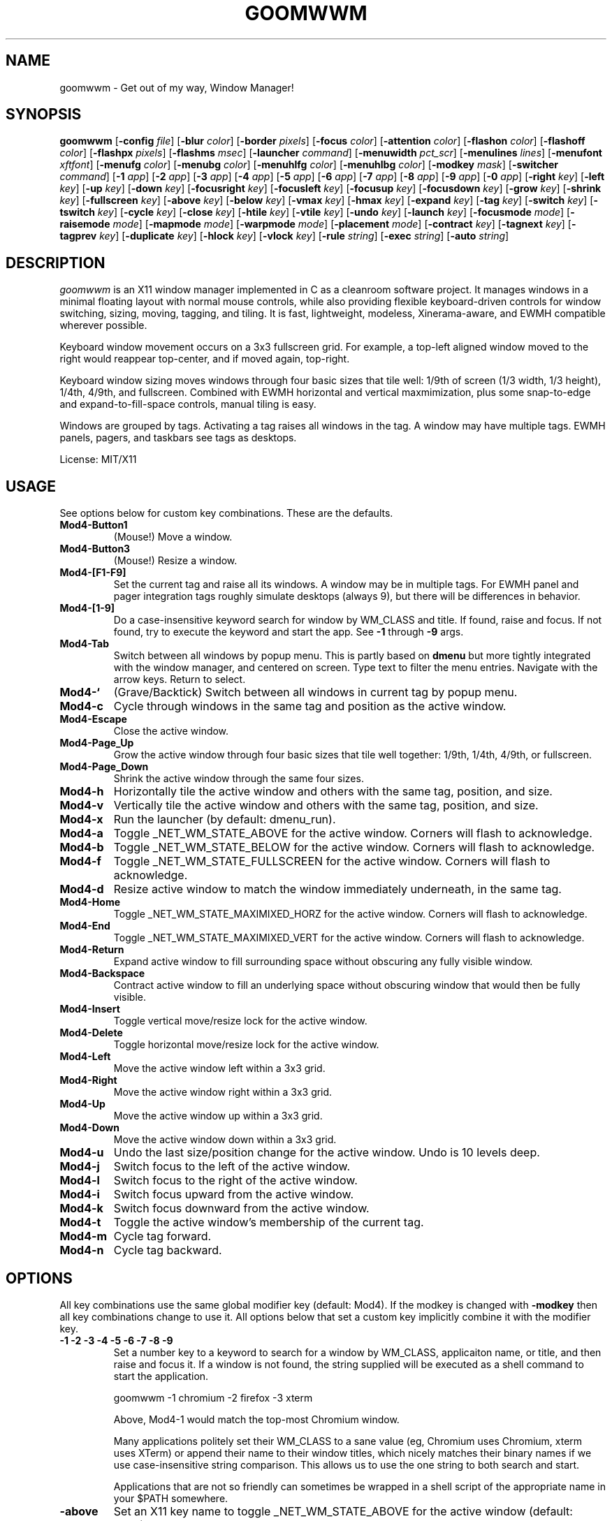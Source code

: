 .TH GOOMWWM 1 goomwwm
.SH NAME
goomwwm \- Get out of my way, Window Manager!
.SH SYNOPSIS
.B goomwwm
.RB [ \-config
.IR file ]
.RB [ \-blur
.IR color ]
.RB [ \-border
.IR pixels ]
.RB [ \-focus
.IR color ]
.RB [ \-attention
.IR color ]
.RB [ \-flashon
.IR color ]
.RB [ \-flashoff
.IR color ]
.RB [ \-flashpx
.IR pixels ]
.RB [ \-flashms
.IR msec ]
.RB [ \-launcher
.IR command ]
.RB [ \-menuwidth
.IR pct_scr ]
.RB [ \-menulines
.IR lines ]
.RB [ \-menufont
.IR xftfont ]
.RB [ \-menufg
.IR color ]
.RB [ \-menubg
.IR color ]
.RB [ \-menuhlfg
.IR color ]
.RB [ \-menuhlbg
.IR color ]
.RB [ \-modkey
.IR mask ]
.RB [ \-switcher
.IR command ]
.RB [ \-1
.IR app ]
.RB [ \-2
.IR app ]
.RB [ \-3
.IR app ]
.RB [ \-4
.IR app ]
.RB [ \-5
.IR app ]
.RB [ \-6
.IR app ]
.RB [ \-7
.IR app ]
.RB [ \-8
.IR app ]
.RB [ \-9
.IR app ]
.RB [ \-0
.IR app ]
.RB [ \-right
.IR key ]
.RB [ \-left
.IR key ]
.RB [ \-up
.IR key ]
.RB [ \-down
.IR key ]
.RB [ \-focusright
.IR key ]
.RB [ \-focusleft
.IR key ]
.RB [ \-focusup
.IR key ]
.RB [ \-focusdown
.IR key ]
.RB [ \-grow
.IR key ]
.RB [ \-shrink
.IR key ]
.RB [ \-fullscreen
.IR key ]
.RB [ \-above
.IR key ]
.RB [ \-below
.IR key ]
.RB [ \-vmax
.IR key ]
.RB [ \-hmax
.IR key ]
.RB [ \-expand
.IR key ]
.RB [ \-tag
.IR key ]
.RB [ \-switch
.IR key ]
.RB [ \-tswitch
.IR key ]
.RB [ \-cycle
.IR key ]
.RB [ \-close
.IR key ]
.RB [ \-htile
.IR key ]
.RB [ \-vtile
.IR key ]
.RB [ \-undo
.IR key ]
.RB [ \-launch
.IR key ]
.RB [ \-focusmode
.IR mode ]
.RB [ \-raisemode
.IR mode ]
.RB [ \-mapmode
.IR mode ]
.RB [ \-warpmode
.IR mode ]
.RB [ \-placement
.IR mode ]
.RB [ \-contract
.IR key ]
.RB [ \-tagnext
.IR key ]
.RB [ \-tagprev
.IR key ]
.RB [ \-duplicate
.IR key ]
.RB [ \-hlock
.IR key ]
.RB [ \-vlock
.IR key ]
.RB [ \-rule
.IR string ]
.RB [ \-exec
.IR string ]
.RB [ \-auto
.IR string ]
.SH DESCRIPTION
.I goomwwm
is an X11 window manager implemented in C as a cleanroom software project. It manages windows in a minimal floating layout with normal mouse controls, while also providing flexible keyboard-driven controls for window switching, sizing, moving, tagging, and tiling. It is fast, lightweight, modeless, Xinerama-aware, and EWMH compatible wherever possible.
.P
Keyboard window movement occurs on a 3x3 fullscreen grid. For example, a top-left aligned window moved to the right would reappear top-center, and if moved again, top-right.
.P
Keyboard window sizing moves windows through four basic sizes that tile well: 1/9th of screen (1/3 width, 1/3 height), 1/4th, 4/9th, and fullscreen. Combined with EWMH horizontal and vertical maxmimization, plus some snap-to-edge and expand-to-fill-space controls, manual tiling is easy.
.P
Windows are grouped by tags. Activating a tag raises all windows in the tag. A window may have multiple tags. EWMH panels, pagers, and taskbars see tags as desktops.
.P
License: MIT/X11
.SH USAGE
See options below for custom key combinations. These are the defaults.
.TP
.B Mod4-Button1
(Mouse!) Move a window.
.TP
.B Mod4-Button3
(Mouse!) Resize a window.
.TP
.B Mod4-[F1-F9]
Set the current tag and raise all its windows. A window may be in multiple tags. For EWMH panel and pager integration tags roughly simulate desktops (always 9), but there will be differences in behavior.
.TP
.B Mod4-[1-9]
Do a case-insensitive keyword search for window by WM_CLASS and title. If found, raise and focus. If not found, try to execute the keyword and start the app. See
.B -1
through
.B -9
args.
.TP
.B Mod4-Tab
Switch between all windows by popup menu. This is partly based on
.B dmenu
but more tightly integrated with the window manager, and centered on screen. Type text to filter the menu entries. Navigate with the arrow keys. Return to select.
.TP
.B Mod4-`
(Grave/Backtick) Switch between all windows in current tag by popup menu.
.TP
.B Mod4-c
Cycle through windows in the same tag and position as the active window.
.TP
.B Mod4-Escape
Close the active window.
.TP
.B Mod4-Page_Up
Grow the active window through four basic sizes that tile well together: 1/9th, 1/4th, 4/9th, or fullscreen.
.TP
.B Mod4-Page_Down
Shrink the active window through the same four sizes.
.TP
.B Mod4-h
Horizontally tile the active window and others with the same tag, position, and size.
.TP
.B Mod4-v
Vertically tile the active window and others with the same tag, position, and size.
.TP
.B Mod4-x
Run the launcher (by default: dmenu_run).
.TP
.B Mod4-a
Toggle _NET_WM_STATE_ABOVE for the active window. Corners will flash to acknowledge.
.TP
.B Mod4-b
Toggle _NET_WM_STATE_BELOW for the active window. Corners will flash to acknowledge.
.TP
.B Mod4-f
Toggle _NET_WM_STATE_FULLSCREEN for the active window. Corners will flash to acknowledge.
.TP
.B Mod4-d
Resize active window to match the window immediately underneath, in the same tag.
.TP
.B Mod4-Home
Toggle _NET_WM_STATE_MAXIMIXED_HORZ for the active window. Corners will flash to acknowledge.
.TP
.B Mod4-End
Toggle _NET_WM_STATE_MAXIMIXED_VERT for the active window. Corners will flash to acknowledge.
.TP
.B Mod4-Return
Expand active window to fill surrounding space without obscuring any fully visible window.
.TP
.B Mod4-Backspace
Contract active window to fill an underlying space without obscuring window that would then be fully visible.
.TP
.B Mod4-Insert
Toggle vertical move/resize lock for the active window.
.TP
.B Mod4-Delete
Toggle horizontal move/resize lock for the active window.
.TP
.B Mod4-Left
Move the active window left within a 3x3 grid.
.TP
.B Mod4-Right
Move the active window right within a 3x3 grid.
.TP
.B Mod4-Up
Move the active window up within a 3x3 grid.
.TP
.B Mod4-Down
Move the active window down within a 3x3 grid.
.TP
.B Mod4-u
Undo the last size/position change for the active window. Undo is 10 levels deep.
.TP
.B Mod4-j
Switch focus to the left of the active window.
.TP
.B Mod4-l
Switch focus to the right of the active window.
.TP
.B Mod4-i
Switch focus upward from the active window.
.TP
.B Mod4-k
Switch focus downward from the active window.
.TP
.B Mod4-t
Toggle the active window's membership of the current tag.
.TP
.B Mod4-m
Cycle tag forward.
.TP
.B Mod4-n
Cycle tag backward.

.SH OPTIONS
.P
All key combinations use the same global modifier key (default: Mod4). If the modkey is changed with
.B -modkey
then all key combinations change to use it. All options below that set a custom key implicitly combine it with the modifier key.
.TP
.B -1 -2 -3 -4 -5 -6 -7 -8 -9
Set a number key to a keyword to search for a window by WM_CLASS, applicaiton name, or title, and then raise and focus it. If a window is not found, the string supplied will be executed as a shell command to start the application.
.RS
.P
goomwwm -1 chromium -2 firefox -3 xterm
.P
Above, Mod4-1 would match the top-most Chromium window.
.P
Many applications politely set their WM_CLASS to a sane value (eg, Chromium uses Chromium, xterm uses XTerm) or append their name to their window titles, which nicely matches their binary names if we use case-insensitive string comparison. This allows us to use the one string to both search and start.
.P
Applications that are not so friendly can sometimes be wrapped in a shell script of the appropriate name in your $PATH somewhere.
.RE
.TP
.B -above
Set an X11 key name to toggle _NET_WM_STATE_ABOVE for the active window (default: XK_a).
.P
.RS
goomwwm -above a
.RE
.TP
.B -attention
Set the border color (X11 named color or hex #rrggbb) for an inactive window with _NET_WM_STATE_DEMANDS_ATTENTION (default: Red).
.P
.RS
goomwwm -attention Red
.RE
.TP
.B -auto
Search for an app at startup and autostart it if not found. Uses the same WM_CLASS/name/title matching rules as the -1 through -9 arguments (default: none).
.P
.RS
goomwwm -auto chromium
.P
Above, chromium will only be started if a chromium window does not already exist.
.RE
.TP
.B -below
Set an X11 key name to toggle _NET_WM_STATE_BELOW for the active window (default: XK_b).
.P
.RS
goomwwm -below b
.RE
.TP
.B -blur
Set the border color (X11 named color or hex #rrggbb) for unfocused windows (default: Dark Gray).
.P
.RS
goomwwm -blur "Dark Gray"
.RE
.TP
.B -border
Set the border width in pixels for all managed windows (default: 2).
.P
.RS
goomwwm -border 2
.RE
.TP
.B -close
Set an X11 key name to gracefully close the active window (default: XK_Escape).
.P
.RS
goomwwm -close Escape
.RE
.TP
.B -config
Parse extra options from a text file.
.P
.RS
goomwwm -config /path/to/config.txt
.P
The file format is any command line options
.I without
the leading hyphen. Comments and blank lines are acceptable.
.RS
.P
# a comment
.br
1 chromium
.br
2 konsole
.br
close Escape
.br
menufont mono-14
.RE
.P
If it exists,
.B $HOME/.goomwwmrc
is automatically parsed.
.RE
.TP
.B -cycle
Set an X11 key name to cycle windows in the same tag and position as the active window (default: XK_c).
.P
.RS
goomwwm -cycle c
.RE
.TP
.B -contract
Set an X11 key name to contract the active window to fill an underlying space without obscuring any other window that would then be fully visible (default: XK_Contract). Opposite of -expand.
.P
.RS
goomwwm -contract BackSpace
.RE
.TP
.B -down
Set an X11 key name to move the active window downward in a 3x3 grid (default: XK_Down).
.P
.RS
goomwwm -down Down
.RE
.TP
.B -duplicate
Set an X11 key name to resize the active window to match the window immediately underneath, in the same tag (default: XK_d).
.P
.RS
goomwwm -duplicate d
.RE
.TP
.B -exec
Execute a command at startup but only after goomwwm has started successfully (default: none). Useful for pre-lanching apps, but also see
.B -auto
.P
.RS
goomwwm -exec firefox
.RE
.TP
.B -expand
Set an X11 key name to expand the active window to fill adjacent space without obscuring any other fully visible window (default: XK_Return). Opposite of -contract.
.P
.RS
goomwwm -expand Return
.RE
.TP
.B -launch
Set an X11 key to run the application launcher (default: XK_x).
.P
.RS
goomwwm -launch x
.RE
.TP
.B -launcher
Set a custom application launcher to execute on
.B Mod4-x
(default: dmenu_run).
.P
.RS
goomwwm -launcher dmenu_run
.RE
.TP
.B -flashms
Set the duration in milliseconds of the window flash indicators (default: 300).
.P
.RS
goomwwm -flashms 300
.RE
.TP
.B -flashon
Set the color (X11 named color or hex #rrggbb) of the flash indicator when toggling _NET_WM_STATE_* on (default: Dark Green).
.P
.RS
goomwwm -flashon "Dark Green"
.RE
.TP
.B -flashoff
Set the color (X11 named color or hex #rrggbb) of the flash indicator when toggling _NET_WM_STATE_* off (default: Dark Red).
.P
.RS
goomwwm -flashon "Dark Red"
.RE
.TP
.B -flashpx
Set the size in pixels of window flash indicators (currently a colored square in each window corner) (default: 20).
.P
.RS
goomwwm -flashpx 20
.RE
.TP
.B -focus
Set the border color (X11 named color or hex #rrggbb) for the focused window (default: Royal Blue).
.P
.RS
goomwwm -focus "Royal Blue"
.RE
.TP
.B -focusdown
Set an X11 key name to switch focus downward form the active window (default: XK_k).
.P
.RS
goomwwm -focusdown k
.RE
.TP
.B -focusleft
Set an X11 key name to switch focus to left of the active window (default: XK_j).
.P
.RS
goomwwm -focusleft j
.RE
.TP
.B -focusmode
Control the window focus mode (default: click).
.P
.RS
goomwwm -focusmode click
.P
Valid settings are:
.RS
.P
.B click
focus on mouse click.
.br
.B sloppy
focus follows mouse
.br
.B sloppytag
focus follows mouse within current tag.
.RE
.RE
.TP
.B -focusright
Set an X11 key name to switch focus to right of the active window (default: XK_l).
.P
.RS
goomwwm -focusright l
.RE
.TP
.B -focusup
Set an X11 key name to switch focus upward form the active window (default: XK_i).
.P
.RS
goomwwm -focusup i
.RE
.TP
.B -fullscreen
Set an X11 key name to toggle _NET_WM_STATE_FULLSCREEN for the active window (default: XK_f).
.P
.RS
goomwwm -fullscreen f
.RE
.TP
.B -grow
Set an X11 key name to increase the active window size (default: XK_Page_Up) through four basic sizes that tile well together: 1/9th, 1/4th, 4/9th, or fullscreen.
.P
.RS
goomwwm -grow Page_Up
.RE
.TP
.B -hlock
Set an X11 key name to toggle horizontal move/resize lock for the active window (default: XK_Delete).
.P
.RS
goomwwm -hlock Delete
.RE
.TP
.B -hmax
Set an X11 key name to toggle _NET_WM_STATE_MAXIMIXED_HORZ for the active window (default: XK_End).
.P
.RS
goomwwm -hmax End
.RE
.TP
.B -htile
Set an X11 key to horizontally tile the active window and others with the same tag, position, and size (default: XK_h). If no other window is found, a gap is created.
.P
.RS
goomwwm -htile h
.RE
.TP
.B -left
Set an X11 key name to move the active window to the left in a 3x3 grid (default: XK_Left).
.P
.RS
goomwwm -left Left
.RE
.TP
.B -mapmode
Control the window initial map focus mode (default: steal).
.P
.RS
goomwwm -mapmode steal
.P
Valid settings are:
.RS
.P
.B steal
new windows get focus.
.br
.B block
new windows do not get focus.
.RE
.RE
.TP
.B -menubg
Set the background text color (X11 named color or hex #rrggbb) for the window-switcher menu (default: #222222).
.P
.RS
goomwwm -menufg "#222222"
.RE
.TP
.B -menufg
Set the foreground text color (X11 named color or hex #rrggbb) for the window-switcher menu (default: #cccccc).
.P
.RS
goomwwm -menufg "#cccccc"
.RE
.TP
.B -menufont
Xft font name for use by the window-switcher menu (default: mono-14).
.P
.RS
goomwwm -menufont monospace-14:medium
.RE
.TP
.B -menuhlbg
Set the background text color (X11 named color or hex #rrggbb) for the highlighted item in the window-switcher menu (default: #005577).
.P
.RS
goomwwm -menufg "#005577"
.RE
.TP
.B -menuhlfg
Set the foreground text color (X11 named color or hex #rrggbb) for the highlighted item in the window-switcher menu (default: #ffffff).
.P
.RS
goomwwm -menufg "#ffffff"
.RE
.TP
.B -menulines
Maximum number of entries the window-switcher menu may show before scrolling (default: 25).
.P
.RS
goomwwm -menulines 25
.RE
.TP
.B -menuwidth
Set the width of the window-switcher menu as a percentage of the screen width if <= 100 (% symbol optional), or in pixels if >100 (default: 60%).
.P
.RS
goomwwm -menuwidth 60%
.br
goomwwm -menuwidth 800
.RE
.TP
.B -modkey
Change the modifier key mask to any combination of: shift,control,mod1,mod2,mod3,mod4,mod5 (default: mod4).
.P
.RS
goomwwm -modkey control,shift
.RE
.TP
.B -placement
Control the position of new windows (default: any).
.P
.RS
goomwwm -placement any
.P
Valid settings are:
.RS
.P
.B any
Windows that specify or remember their placement are honored. Everything else is centered on the current monitor.
.br
.B center
Windows are centered on the current monitor.
.br
.B pointer
Windows are centered under the mouse pointer.
.RE
.P
Sticky windows are special and always get placed wherever they specify. This allows tools like
.B yakuake
to work nicely.
.RE
.TP
.B -raisemode
Control the window raise mode (default: focus).
.P
.RS
goomwwm -raisemode focus
.P
Valid settings are:
.RS
.P
.B focus
window is raised on focus.
.br
.B click
window is raised on click.
.RE
.RE
.TP
.B -right
Set an X11 key name to move the active window to the right in a 3x3 grid (default: XK_Right).
.P
.RS
goomwwm -right Right
.RE
.TP
.B -rule
Define a window control rule (default: none). This argument can be specified multiple times to apply multiple rules. If a window matches multiple rules only the last rule specified is used.
.P
.RS
goomwwm -rule "firefox tag9"
.br
goomwwm -rule "xfce4-notifyd ignore"
.br
goomwwm -rule "xterm left,maximize_vert,medium"
.RE
.P
.RS
Rules always have the format:
.P
.B pattern flag[...,flagN]
.P
.B pattern
is a string matched against a window's WM_CLASS, application name, or title (in that order). All comparisons are case insensitive. When matching WM_CLASS or application name the pattern must match exactly. When matching a title the pattern need only appear somewhere in the text.
.P
Valid
.B flags
are:
.P
.TP
.B ignore
Do not manage a window. Effectively makes a window behave as it the override_redirect flag is set.
.TP
.B block
Do not immediately focus the window when it first maps.
.TP
.B tag1 tag2 tag3 tag4 tag5 tag6 tag7 tag8 tag9
Apply tags to a window when it first opens. If the current tag is not in the list the window will not be raised or allowed to take focus.
.TP
.B above below fullscreen maximize_horz maximize_vert sticky
Apply respective _NET_WM_STATE_* to a window.
.TP
.B left right top bottom
Align a window with a screen edge. May be combined. Top trumps bottom. Left trumps right.
.TP
.B small medium large cover
Set a window's initial size (same increments as PageUp/Down).
.TP
.B hlock vlock
Lock window horizontally or vertically.
.RE
.TP
.B -shrink
Set an X11 key name to decrease the active window size (default: XK_Page_Down) through four basic sizes that tile well together: 1/9th, 1/4th, 4/9th, or fullscreen.
.P
.RS
goomwwm -shrink Page_Down
.RE
.TP
.B -switch
Set an X11 key to start display window-switcher showing all open windows (default: XK_Tab).
.P
.RS
goomwwm -switch Tab
.RE
.TP
.B -switcher
Command to run an alternate window-switcher (default: built-in menu).
.P
.RS
goomwwm -switcher dswitch
.RE
.TP
.B -tag
Set an X11 key to toggle the active window's membership of the current tag (default: XK_t).
.P
.RS
goomwwm -tag t
.RE
.TP
.B -tswitch
Set an X11 key to start display window-switcher showing only windows in the current tag (default: XK_grave).
.P
.RS
goomwwm -tswitch grave
.RE
.TP
.B -tagnext
Set an X11 key to cycle tags forward (default: XK_m).
.P
.RS
goomwwm -tagnext m
.RE
.TP
.B -tagprev
Set an X11 key to cycle tags in reverse (default: XK_n).
.P
.RS
goomwwm -tagprev n
.RE
.TP
.B -up
Set an X11 key name to move the active window upward in a 3x3 grid (default: XK_Up).
.P
.RS
goomwwm -up Up
.RE
.TP
.B -undo
Set an X11 key to undo the last size/position change for the active window (default: XK_u). Undo is 10 levels deep.
.P
.RS
goomwwm -undo u
.RE
.TP
.B -vlock
Set an X11 key name to toggle vertical move/resize lock for the active window (default: XK_Insert).
.P
.RS
goomwwm -vlock Insert
.RE
.TP
.B -vmax
Set an X11 key name to toggle _NET_WM_STATE_MAXIMIXED_VERT for the active window (default: XK_Home).
.P
.RS
goomwwm -vmax Home
.RE
.TP
.B -vtile
Set an X11 key to vertically tile the active window and other windows with the same tag, position, and size (default: XK_v). If no other window is found, a gap is created.
.P
.RS
goomwwm -vtile h
.RE
.TP
.B -warpmode
Control whether the mouse pointer warps to a focused window (default: never). This setting can make focusmode
.B sloppy
more cooperative when focus is changed by means other than the mouse.
.P
.RS
goomwwm -warpmode focus
.P
Valid settings are:
.RS
.P
.B never
pointer is never moved.
.br
.B click
pointer is warped to a newly focused window.
.RE
.RE
.SH SEE ALSO
.BR dmenu (1)
.SH AUTHOR
Sean Pringle <sean.pringle@gmail.com>
